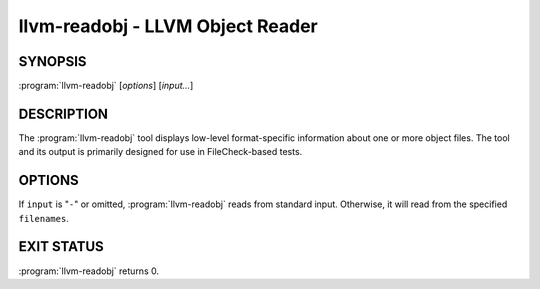 llvm-readobj - LLVM Object Reader
=================================

SYNOPSIS
--------

:program:`llvm-readobj` [*options*] [*input...*]

DESCRIPTION
-----------

The :program:`llvm-readobj` tool displays low-level format-specific information
about one or more object files. The tool and its output is primarily designed
for use in FileCheck-based tests.

OPTIONS
-------

If ``input`` is "``-``" or omitted, :program:`llvm-readobj` reads from standard
input. Otherwise, it will read from the specified ``filenames``.

.. option:: -help

 Print a summary of command line options.

.. option:: -version

 Display the version of this program

.. option:: -file-headers, -h

 Display file headers.

.. option:: -sections, -s

 Display all sections.

.. option:: -section-data, -sd

 When used with ``-sections``, display section data for each section shown.

.. option:: -section-relocations, -sr

 When used with ``-sections``, display relocations for each section shown.

.. option:: -section-symbols, -st

 When used with ``-sections``, display symbols for each section shown.

.. option:: -relocations, -r

 Display the relocation entries in the file.

.. option:: -symbols, -t

 Display the symbol table.

.. option:: -dyn-symbols

 Display the dynamic symbol table (only for ELF object files).

.. option:: -unwind, -u

 Display unwind information.

.. option:: -dynamic-table

 Display the ELF .dynamic section table (only for ELF object files).

.. option:: -needed-libs

 Display the needed libraries (only for ELF object files).

EXIT STATUS
-----------

:program:`llvm-readobj` returns 0.
